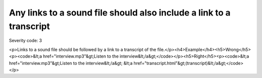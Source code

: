 ===============================
Any links to a sound file should also include a link to a transcript
===============================

Severity code: 3

.. php:class:: aLinksToSoundFilesNeedTranscripts

<p>Links to a sound file should be followed by a link to a transcript of the file.</p><h4>Example</h4><h5>Wrong</h5><p><code>&lt;a href="interview.mp3"&gt;Listen to the interview&lt;/a&gt;</code></p><h5>Right</h5><p><code>&lt;a href="interview.mp3"&gt;Listen to the interview&lt;/a&gt; &lt;a href="transcript.html"&gt;(transcript)&lt;/a&gt;</code></p>
